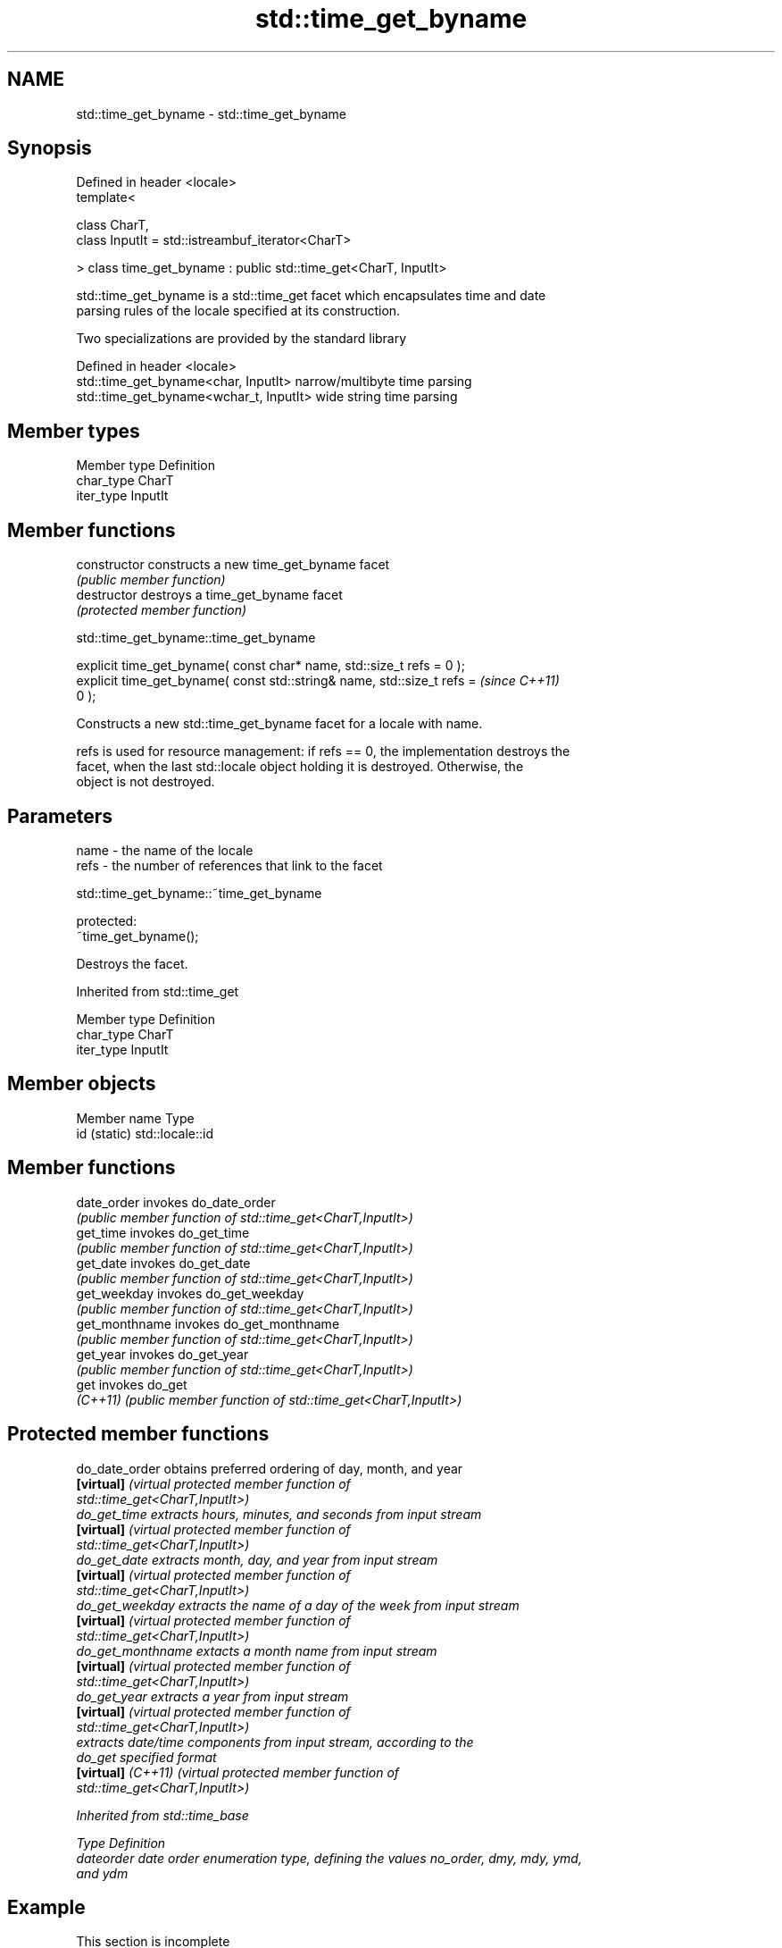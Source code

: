 .TH std::time_get_byname 3 "2021.11.17" "http://cppreference.com" "C++ Standard Libary"
.SH NAME
std::time_get_byname \- std::time_get_byname

.SH Synopsis
   Defined in header <locale>
   template<

       class CharT,
       class InputIt = std::istreambuf_iterator<CharT>

   > class time_get_byname : public std::time_get<CharT, InputIt>

   std::time_get_byname is a std::time_get facet which encapsulates time and date
   parsing rules of the locale specified at its construction.

   Two specializations are provided by the standard library

   Defined in header <locale>
   std::time_get_byname<char, InputIt>    narrow/multibyte time parsing
   std::time_get_byname<wchar_t, InputIt> wide string time parsing

.SH Member types

   Member type Definition
   char_type   CharT
   iter_type   InputIt

.SH Member functions

   constructor   constructs a new time_get_byname facet
                 \fI(public member function)\fP
   destructor    destroys a time_get_byname facet
                 \fI(protected member function)\fP



std::time_get_byname::time_get_byname

   explicit time_get_byname( const char* name, std::size_t refs = 0 );
   explicit time_get_byname( const std::string& name, std::size_t refs =  \fI(since C++11)\fP
   0 );

   Constructs a new std::time_get_byname facet for a locale with name.

   refs is used for resource management: if refs == 0, the implementation destroys the
   facet, when the last std::locale object holding it is destroyed. Otherwise, the
   object is not destroyed.

.SH Parameters

   name - the name of the locale
   refs - the number of references that link to the facet



std::time_get_byname::~time_get_byname

   protected:
   ~time_get_byname();

   Destroys the facet.

Inherited from std::time_get

   Member type Definition
   char_type   CharT
   iter_type   InputIt

.SH Member objects

   Member name Type
   id (static) std::locale::id

.SH Member functions

   date_order    invokes do_date_order
                 \fI(public member function of std::time_get<CharT,InputIt>)\fP
   get_time      invokes do_get_time
                 \fI(public member function of std::time_get<CharT,InputIt>)\fP
   get_date      invokes do_get_date
                 \fI(public member function of std::time_get<CharT,InputIt>)\fP
   get_weekday   invokes do_get_weekday
                 \fI(public member function of std::time_get<CharT,InputIt>)\fP
   get_monthname invokes do_get_monthname
                 \fI(public member function of std::time_get<CharT,InputIt>)\fP
   get_year      invokes do_get_year
                 \fI(public member function of std::time_get<CharT,InputIt>)\fP
   get           invokes do_get
   \fI(C++11)\fP       \fI(public member function of std::time_get<CharT,InputIt>)\fP

.SH Protected member functions

   do_date_order     obtains preferred ordering of day, month, and year
   \fB[virtual]\fP         \fI\fI(virtual protected member function\fP of\fP
                     std::time_get<CharT,InputIt>)
   do_get_time       extracts hours, minutes, and seconds from input stream
   \fB[virtual]\fP         \fI\fI(virtual protected member function\fP of\fP
                     std::time_get<CharT,InputIt>)
   do_get_date       extracts month, day, and year from input stream
   \fB[virtual]\fP         \fI\fI(virtual protected member function\fP of\fP
                     std::time_get<CharT,InputIt>)
   do_get_weekday    extracts the name of a day of the week from input stream
   \fB[virtual]\fP         \fI\fI(virtual protected member function\fP of\fP
                     std::time_get<CharT,InputIt>)
   do_get_monthname  extacts a month name from input stream
   \fB[virtual]\fP         \fI\fI(virtual protected member function\fP of\fP
                     std::time_get<CharT,InputIt>)
   do_get_year       extracts a year from input stream
   \fB[virtual]\fP         \fI\fI(virtual protected member function\fP of\fP
                     std::time_get<CharT,InputIt>)
                     extracts date/time components from input stream, according to the
   do_get            specified format
   \fB[virtual]\fP \fI(C++11)\fP \fI\fI(virtual protected member function\fP of\fP
                     std::time_get<CharT,InputIt>)

Inherited from std::time_base

   Type      Definition
   dateorder date order enumeration type, defining the values no_order, dmy, mdy, ymd,
             and ydm

.SH Example

    This section is incomplete
    Reason: no example

.SH See also

            parses time/date values from an input character sequence into struct
   time_get std::tm
            \fI(class template)\fP
   get_time parses a date/time value of specified format
   \fI(C++11)\fP  \fI(function template)\fP

.SH Category:

     * Todo no example
